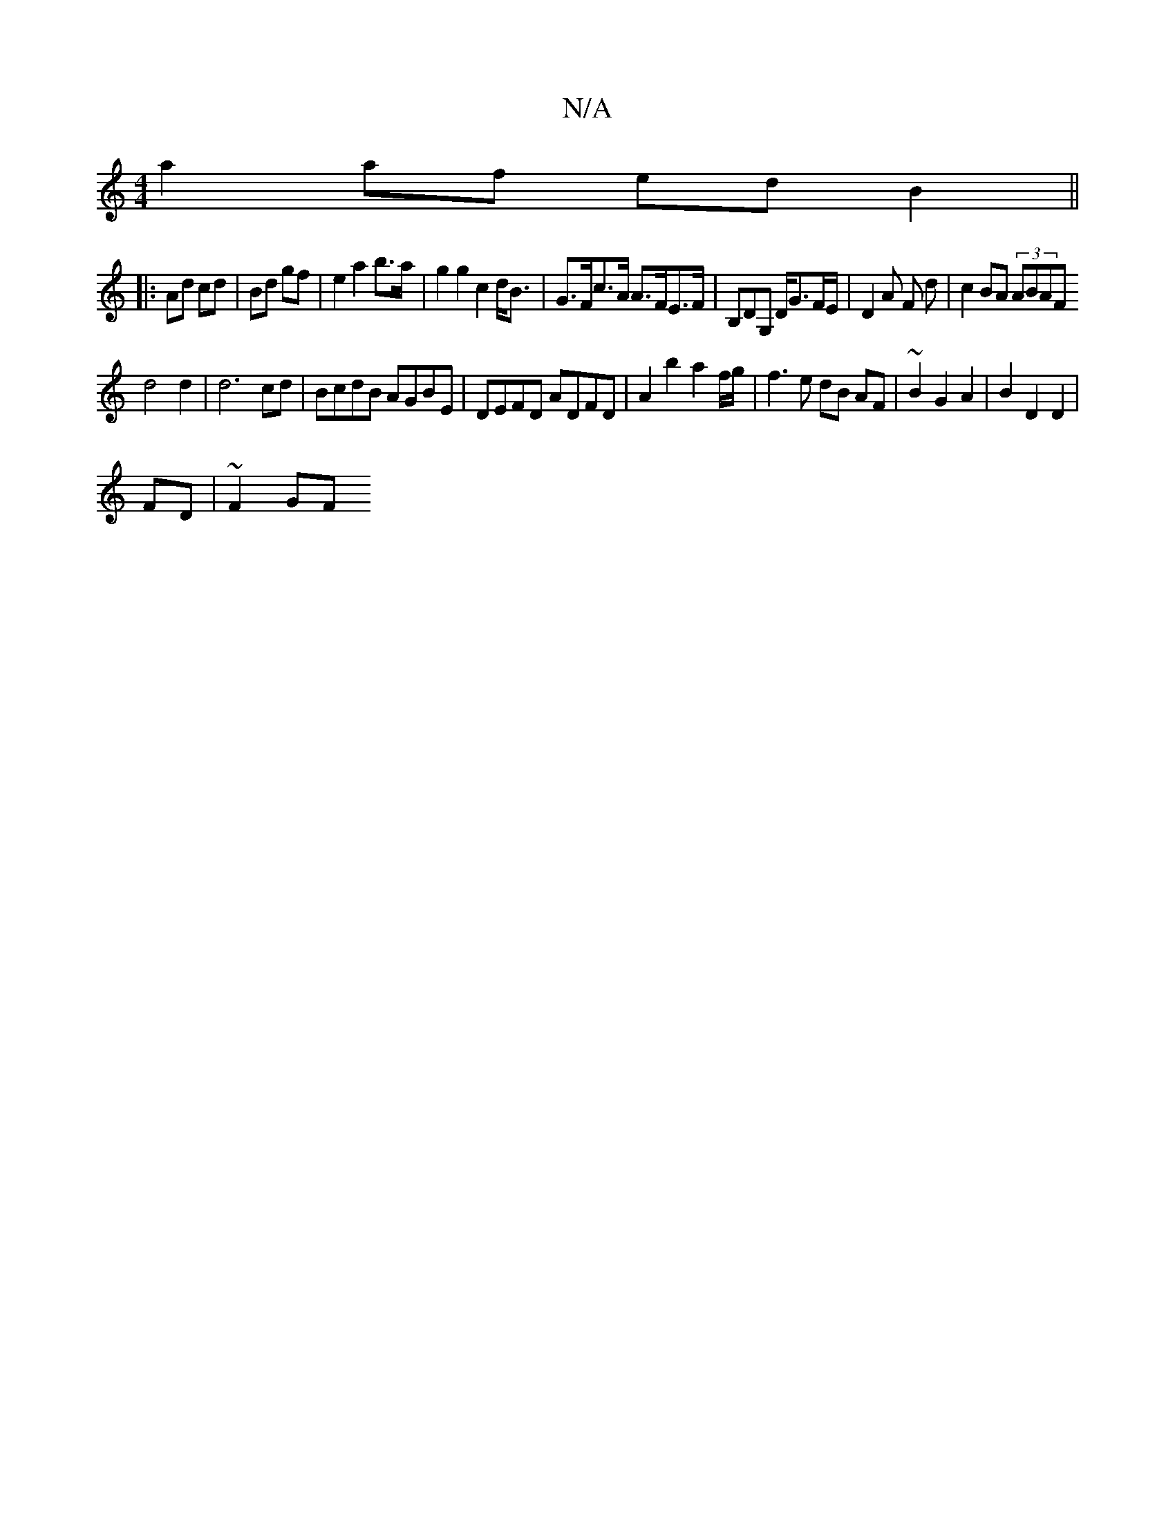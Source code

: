 X:1
T:N/A
M:4/4
R:N/A
K:Cmajor
a2 af ed B2 ||
|: Ad cd | Bd gf | e2 a2 b>a | g2 g2 c2d<B | G>Fc>A A>FE>F|B,DG, D<GF/2E/2|D2 A F d|c2 BA (3ABAF
d4 d2 | d6 cd|BcdB AGBE|DEFD ADFD|A2 b2 a2 f/2g/|f3e dB AF|~B2G2A2 | B2 D2 D2|
FD|~F2GF 